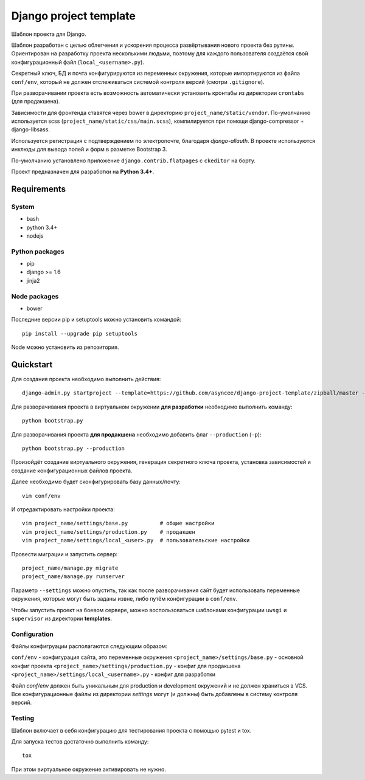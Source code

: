 =======================
Django project template
=======================

Шаблон проекта для Django.

Шаблон разработан с целью облегчения и ускорения процесса
развёртывания нового проекта без рутины. Ориентирован
на разработку проекта несколькими людьми, поэтому для каждого
пользователя создаётся свой конфигурационный файл
(``local_<username>.py``).

Секретный ключ, БД и почта конфигурируются из
переменных окружения, которые импортируются из файла ``conf/env``,
который не должен отслеживаться системой контроля
версий (смотри ``.gitignore``).

При разворачивании проекта есть возможность автоматически
установить кронтабы из директории ``crontabs`` (для продакшена).

Зависимости для фронтенда ставятся через bower в директорию
``project_name/static/vendor``. По-умолчанию используется
scss (``project_name/static/css/main.scss``), компилируется
при помощи django-compressor + django-libsass.

Используется регистрация с подтверждением по электропочте,
благодаря `django-allauth`. В проекте используются инклюды
для вывода полей и форм в разметке Bootstrap 3.

По-умолчанию установлено приложение ``django.contrib.flatpages``
с ``ckeditor`` на борту.

Проект предназначен для разработки на **Python 3.4+**.


Requirements
============

System
------

- bash
- python 3.4+
- nodejs

Python packages
---------------

- pip
- django >= 1.6
- jinja2

Node packages
-------------

- bower


Последние версии pip и setuptools можно установить командой::

    pip install --upgrade pip setuptools

Node можно установить из репозитория.


Quickstart
==========
Для создания проекта необходимо выполнить действия::

    django-admin.py startproject --template=https://github.com/asyncee/django-project-template/zipball/master --extension py,template,ini,json,bowerrc <имя проекта>

Для разворачивания проекта в виртуальном окружении
**для разработки** необходимо выполнить команду::

    python bootstrap.py

Для разворачивания проекта **для продакшена** необходимо
добавить флаг ``--production`` (``-p``)::

    python bootstrap.py --production

Произойдёт создание виртуального окружения, генерация секретного
ключа проекта, установка зависимостей и создание конфигурационных
файлов проекта.

Далее необходимо будет сконфигурировать базу данных/почту::

    vim conf/env

И отредактировать настройки проекта::

    vim project_name/settings/base.py          # общие настройки
    vim project_name/settings/production.py    # продакшен
    vim project_name/settings/local_<user>.py  # пользовательские настройки

Провести миграции и запустить сервер::

    project_name/manage.py migrate
    project_name/manage.py runserver


Параметр ``--settings`` можно опустить, так как после разворачивания
сайт будет использовать переменные окружения, которые могут
быть заданы извне, либо путём конфигурации в ``conf/env``.

Чтобы запустить проект на боевом сервере, можно воспользоваться
шаблонами конфигурации ``uwsgi`` и ``supervisor`` из директории
**templates**.


Configuration
-------------
Файлы конфигруации располагаются следующим образом:

``conf/env`` - конфигурация сайта, это переменные окружения
``<project_name>/settings/base.py`` - основной конфиг проекта
``<project_name>/settings/production.py`` - конфиг для продакшена
``<project_name>/settings/local_<username>.py`` - конфиг для разработки

Файл `conf/env` должен быть уникальным для production
и development окружений и не должен храниться в VCS.
Все конфигурационные файлы из директории `settings` могут (и должны)
быть добавлены в систему контроля версий.


Testing
-------
Шаблон включает в себя конфигурацию для тестирования проекта
с помощью pytest и tox.

Для запуска тестов достаточно выполнить команду::

    tox

При этом виртуальное окружение активировать не нужно.
